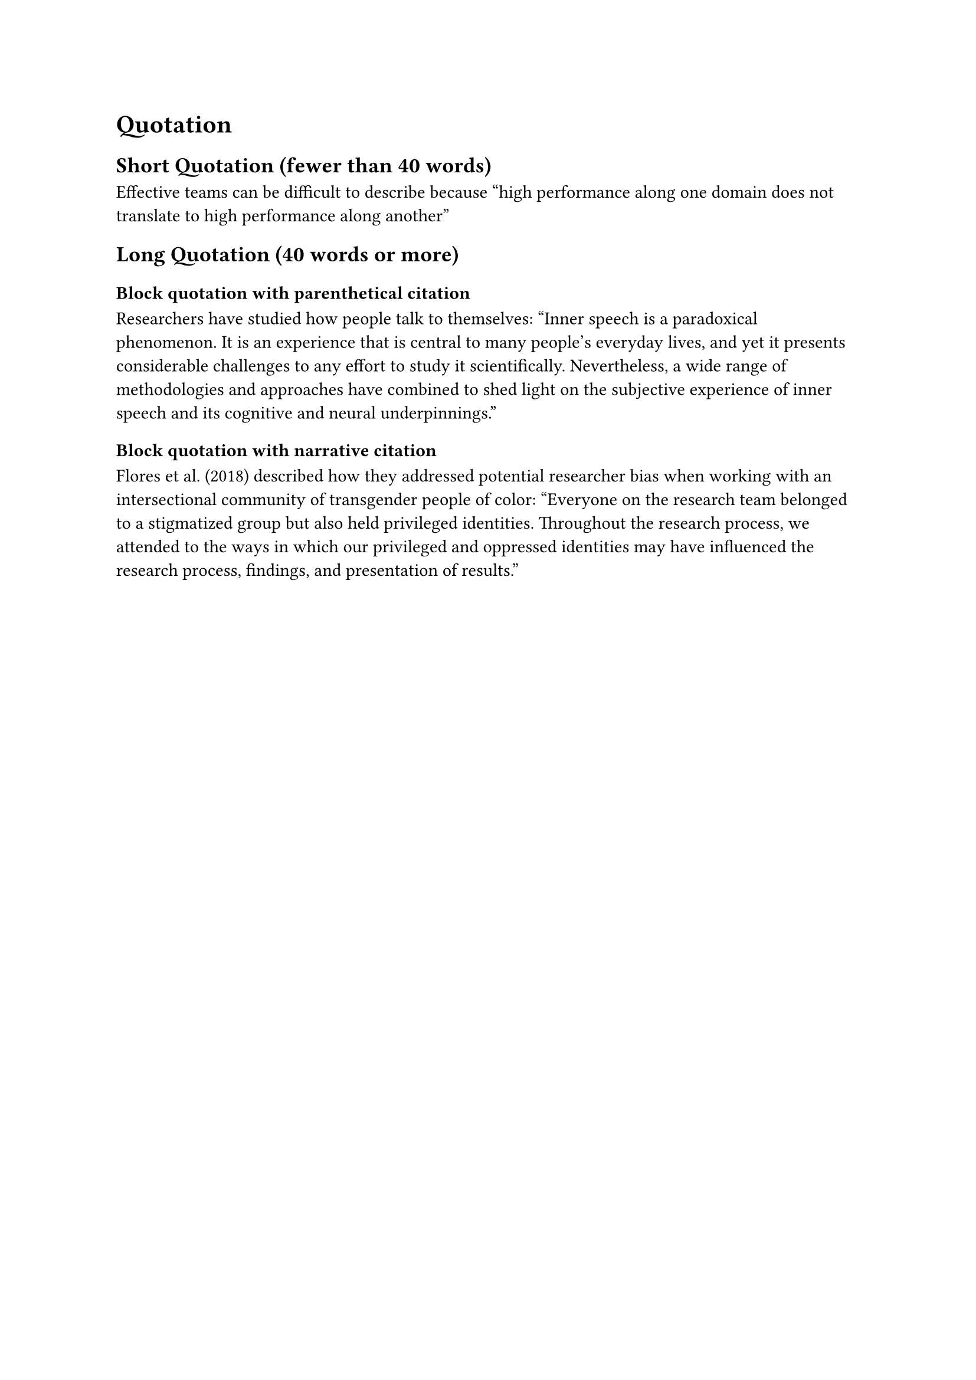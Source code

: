 = Quotation
== Short Quotation (fewer than 40 words)
Effective teams can be difficult to describe because #quote(
  attribution: [(Ervin et al., 2018, p. 470)],
)[high performance along one domain does not translate to high performance along another]

== Long Quotation (40 words or more)
=== Block quotation with parenthetical citation
Researchers have studied how people talk to themselves:
#quote(attribution: [(Alderson-Day & Fernyhough, 2015, p. 957)])[
  Inner speech is a paradoxical phenomenon. It is an experience that is central to many people’s everyday lives, and yet it presents considerable challenges to any effort to study it scientifically. Nevertheless, a wide range of methodologies and approaches have combined to shed light on the subjective experience of inner speech and its cognitive and neural underpinnings.
]

=== Block quotation with narrative citation
Flores et al. (2018) described how they addressed potential researcher bias when working with an intersectional community of transgender people of color:
#quote(attribution: [(p. 311)])[
  Everyone on the research team belonged to a stigmatized group but also held privileged identities. Throughout the research process, we attended to the ways in which our privileged and oppressed identities may have influenced the research process, findings, and presentation of results.
]
